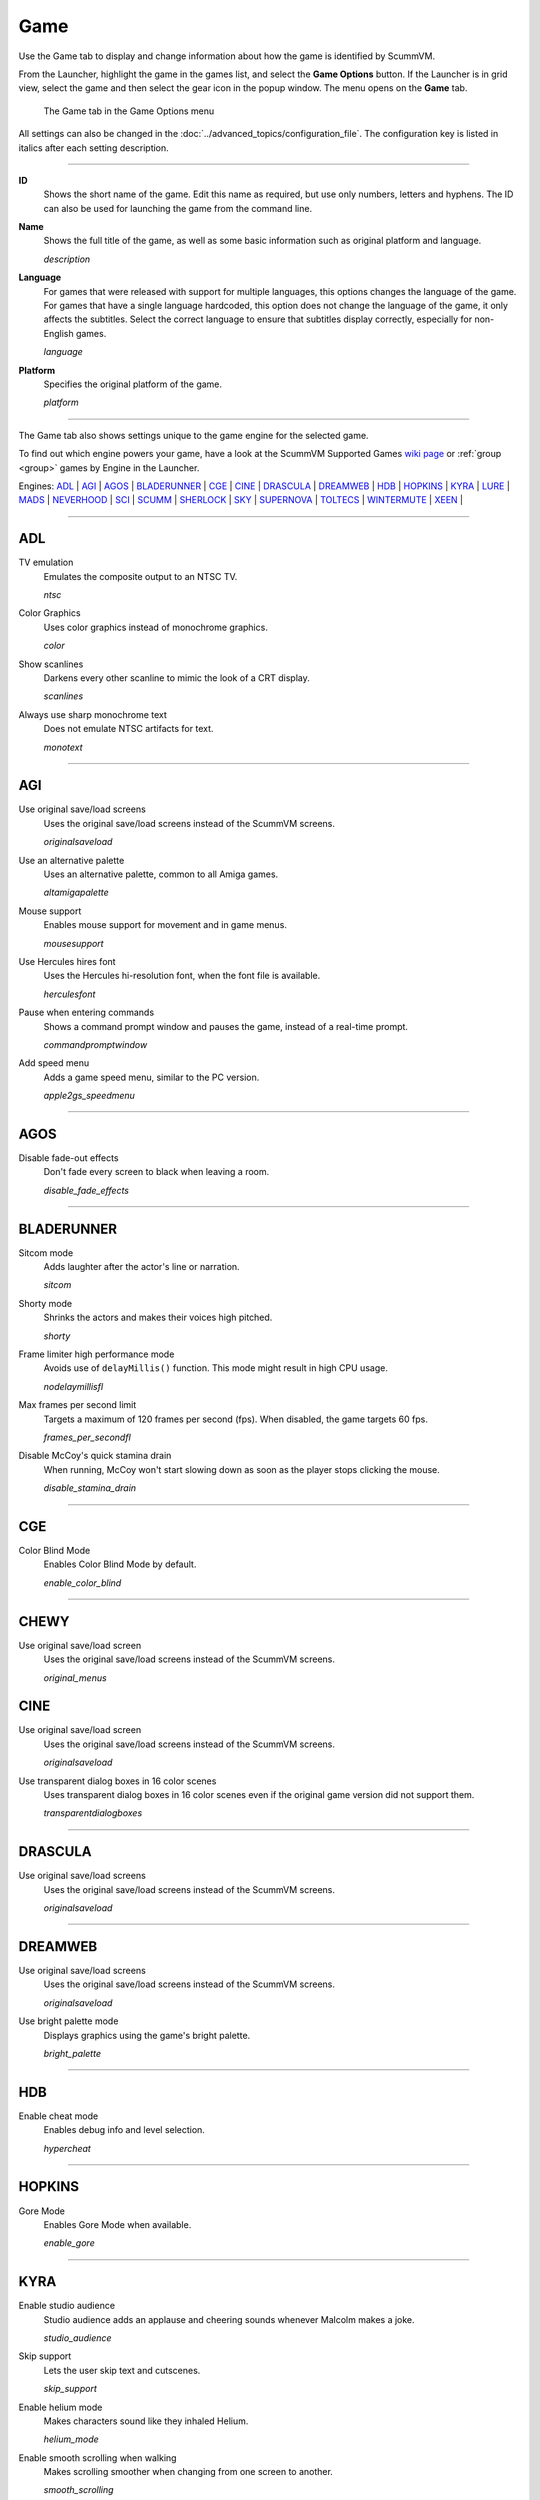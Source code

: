 =============
Game
=============

Use the Game tab to display and change information about how the game is
identified by ScummVM.

From the Launcher, highlight the game in the games list, and select the **Game Options** button. If the Launcher is in grid view, select the game and then select the gear icon in the popup window. The menu opens on the **Game** tab. 


.. figure:: ../images/settings/game.jpg

    The Game tab in the Game Options menu

All settings can also be changed in the :doc:`../advanced_topics/configuration_file`. The configuration key is listed in italics after each setting description.

,,,,,,,

.. _id:

**ID**
	Shows the short name of the game. Edit this name as required, but use only numbers, letters and hyphens. The ID can also be used for launching the game from the command line.


.. _description:

**Name**
	Shows the full title of the game, as well as some basic information such as original platform and language.

	*description*

.. _lang:

**Language**
	For games that were released with support for multiple languages, this options changes the language of the game. For games that have a single language hardcoded, this option does not change the language of the game, it only affects the subtitles. Select the correct language to ensure that subtitles display correctly, especially for non-English games.

	*language*

.. _platform:

**Platform**
	Specifies the original platform of the game.

	*platform*

,,,,,,

The Game tab also shows settings unique to the game engine for the selected game. 

To find out which engine powers your game, have a look at the ScummVM Supported Games `wiki page
<https://wiki.scummvm.org/index.php?title=Category:Supported_Games>`_ or :ref:`group <group>` games by Engine in the Launcher. 

Engines: ADL_ | AGI_ | AGOS_ | BLADERUNNER_ | CGE_ | CINE_ | DRASCULA_ | DREAMWEB_ | HDB_ | HOPKINS_ | KYRA_ | LURE_ | MADS_ | NEVERHOOD_ | SCI_ | SCUMM_ | SHERLOCK_ | SKY_ | SUPERNOVA_ | TOLTECS_ | WINTERMUTE_ | XEEN_ |



,,,,,,,,,,,,,,,,,,,,

.. _ADL:

ADL
*****

.. _ntsc:

TV emulation
	Emulates the composite output to an NTSC TV.

	*ntsc*

.. _color:

Color Graphics
	Uses color graphics instead of monochrome graphics.

	*color*

.. _scan:

Show scanlines
	Darkens every other scanline to mimic the look of a CRT display.

	*scanlines*

.. _mono:

Always use sharp monochrome text
	Does not emulate NTSC artifacts for text.

	*monotext*

,,,,,,,,,

.. _AGI:

AGI
*****

.. _osl:

Use original save/load screens
	Uses the original save/load screens instead of the ScummVM screens.

	*originalsaveload*

.. _altamiga:

Use an alternative palette
	Uses an alternative palette, common to all Amiga games.

	*altamigapalette*

.. _support:

Mouse support
	Enables mouse support for movement and in game menus.

	*mousesupport*

.. _herc:

Use Hercules hires font
	Uses the Hercules hi-resolution font, when the font file is available.

	*herculesfont*

.. _cmd:

Pause when entering commands
	Shows a command prompt window and pauses the game, instead of a real-time prompt.

	*commandpromptwindow*

.. _2gs:

Add speed menu
	Adds a game speed menu, similar to the PC version.

	*apple2gs_speedmenu*

,,,,,,

.. _AGOS:

AGOS
******

.. _fadeout:

Disable fade-out effects
	Don't fade every screen to black when leaving a room.

	*disable_fade_effects*

,,,,,,

.. _BLADERUNNER:

BLADERUNNER
******************

.. _sitcom:

Sitcom mode
	Adds laughter after the actor's line or narration.

	*sitcom*

.. _shorty:

Shorty mode
	Shrinks the actors and makes their voices high pitched.

	*shorty*

.. _nodelay:

Frame limiter high performance mode
	Avoids use of ``delayMillis()`` function. This mode might result in high CPU usage.

	*nodelaymillisfl*

.. _fpsfl:

Max frames per second limit
	Targets a maximum of 120 frames per second (fps). When disabled, the game targets 60 fps.

	*frames_per_secondfl*

.. _stamina:

Disable McCoy's quick stamina drain
	When running, McCoy won't start slowing down as soon as the player stops clicking the mouse.

	*disable_stamina_drain*

,,,,,,,,

.. _CGE:

CGE
*******

.. _blind:

Color Blind Mode
	Enables Color Blind Mode by default.

	*enable_color_blind*

,,,,,,

.. _CINE:

CHEWY
*********

Use original save/load screen
	Uses the original save/load screens instead of the ScummVM screens.

	*original_menus*

CINE
*********

Use original save/load screen
	Uses the original save/load screens instead of the ScummVM screens.

	*originalsaveload*

.. _transparentdialog:

Use transparent dialog boxes in 16 color scenes
	Uses transparent dialog boxes in 16 color scenes even if the original game version did not support them.

	*transparentdialogboxes*

,,,,,,,,,

.. _DRASCULA:

DRASCULA
*************

Use original save/load screens
	Uses the original save/load screens instead of the ScummVM screens.

	*originalsaveload*

,,,,,,,,,,

.. _DREAMWEB:

DREAMWEB
**********

Use original save/load screens
	Uses the original save/load screens instead of the ScummVM screens.

	*originalsaveload*

.. _bright:

Use bright palette mode
	Displays graphics using the game's bright palette.

	*bright_palette*

,,,,,,,,,,

.. _HDB:

HDB
**********

.. _hyper:

Enable cheat mode
	Enables debug info and level selection.

	*hypercheat*

,,,,,,,,,,

.. _HOPKINS:

HOPKINS
*************

.. _gore:

Gore Mode
	Enables Gore Mode when available.

	*enable_gore*

,,,,,,,,,,

.. _KYRA:

KYRA
********

.. _studio:

Enable studio audience
	Studio audience adds an applause and cheering sounds whenever Malcolm makes a joke.

	*studio_audience*

.. _skipsupport:

Skip support
	Lets the user skip text and cutscenes.

	*skip_support*

.. _helium:

Enable helium mode
	Makes characters sound like they inhaled Helium.

	*helium_mode*

.. _smooth:

Enable smooth scrolling when walking
	Makes scrolling smoother when changing from one screen to another.

	*smooth_scrolling*

.. _floating:

Enable floating cursors
	Changes the cursor when it floats to the edge of the screen to a directional arrow. Click to walk in that direction.

	*floating_cursors*

Suggest save names
	Fills in an autogenerated save game description into the input prompt.

	*auto_savenames*

.. _hp:

HP bar graphs
	Enables hit point bar graphs.

	*hpbargraphs*

.. _btswap:

Fight Button L/R Swap
	Swaps the buttons so that the left button attacks, and the right button picks up items.

	*mousebtswap*

,,,,,,,,,,

.. _LURE:

LURE
******


.. _ttsnarrator:

TTS Narrator
	Uses text-to-speech to read the descriptions, if text-to-speech is available.

	*tts_narrator*

,,,,,,,,,,

.. _MADS:

MADS
*******

.. _easy:

Easy mouse interface
	Shows object names when the mouse pointer is held over the object.

	*EasyMouse*

.. _objanimated:

Animated inventory items
	Animates the inventory items.

	*InvObjectsAnimated*

.. _windowanimated:

Animated game interface
	Animates the game interface.

	*TextWindowAnimated*

.. _naughty:

Naughty game mode
	Enables naughty game mode.

	*NaughtyMode*

.. _gdither:

Graphics dithering
	Enables graphics dithering.

	*GraphicsDithering*

,,,,,,,,,,

.. _NEVERHOOD:

NEVERHOOD
************

Use original save/load screens
	Uses the original save/load screens instead of the ScummVM screens.

	*originalsaveload*

.. _skiphall:

Skip the Hall of Records storyboard scenes
	Lets the player skip past the Hall of Records storyboard scenes.

	*skiphallofrecordsscenes*

.. _scale:

Scale the making of videos to full screen
	Scales the making-of videos, so that they use the whole screen.

	*scalemakingofvideos*

,,,,,,,,,,

.. _QUEEN:

QUEEN
*****

Alternate intro
	Plays the alternate intro for Flight of the Amazon Queen.

	*alt_intro*

,,,,,,,,,,,,,,,

.. _SCI:

SCI
******

.. _dither:

Skip EGA dithering pass (full color backgrounds)
	Skips dithering pass in EGA games. Graphics are shown with full colors.

	*disable_dithering*

.. _hires:

Enable high resolution graphics
	Enables high resolution graphics and content.

	*enable_high_resolution_graphics*

.. _blackline:

Enable black-lined video
	Draws black lines over videos to increase their apparent sharpness.

	*enable_black_lined_video*

.. _hq:

Use high-quality video scaling
	Uses linear interpolation when upscaling videos, where possible.

	*enable_hq_video*

.. _larry:

Use high-quality "LarryScale" cel scaling
	Uses special cartoon scaler for drawing character sprites.

	*enable_larryscale*

.. _dsfx:

Prefer digital sound effects
	Prefers digital (sampled) sound effects instead of synthesized ones.

	*prefer_digitalsfx*

Use original save/load screens
	Uses the original save/load screens instead of the ScummVM screens.

	*originalsaveload*

.. _fb01:

Use IMF/Yamaha FB-01 for MIDI output
	Uses an IBM Music Feature card or a Yamaha FB-01 FM synth module for MIDI output.

	*native_fb01*

.. _cd:

Use CD audio
	Uses CD audio instead of in-game audio, if available.

	*use_cdaudio*

.. _wincursors:

Use Windows cursors
	Uses the Windows cursor (smaller and monochrome) instead of the DOS cursor.

	*windows_cursors*

.. _silver:

Use silver cursors
	Uses the alternate set of silver cursors instead of the normal golden cursors.

	*silver_cursors*

.. _upscale:

Upscale videos
	Upscales videos to double their size

	*enable_video_upscale*

.. _censor:

Enable content censoring
	Enables the game's built-in optional content censoring.

	*enable_censoring*

,,,,,,,,,,

.. _SCUMM:

SCUMM
************

.. _labels:

Show Object Line
	Show the names of objects at the bottom of the screen.

	*object_labels*

.. _classic:

Use NES Classic Palette
	Uses a more neutral color palette that closely emulates the NES Classic.

	*mm_nes_classic_palette*

.. _enhancements:

Enable game-specific enhancements
	Allow ScummVM to make small enhancements to the game, usually based on other versions of the same game.

	*enable_enhancements*

,,,,,,,,,,

.. _SHERLOCK:

SHERLOCK
*********

Use original load/save screens
	Uses the original save/load screens instead of the ScummVM screens.

	*originalsaveload*

.. _fade:

Pixellated scene transitions
	Enables randomized pixel transitions between scenes.

	*fade_style*

.. _help:

Don't show hotspots when moving mouse
	Only shows hotspot names after you click on a hotspot or action button.

	*help_style*

.. _portraits:

Show character portraits
	Shows portraits of the characters when the characters converse.

	*portraits_on*

.. _style:

Slide dialogs into view
	Slides UI dialogs into view.

	*window_style*

.. _transparentwindows:

Transparent windows
	Shows windows with a partially transparent background.

	*transparent_windows*

TTS Narrator
	Uses text-to-speech to read the descriptions, if text-to-speech is available.

	*tts_narrator*

,,,,,,,,,,

.. _SKY:

SKY
******

.. _altintro:

Floppy intro
	Uses the floppy version's intro (CD version only)

	*alt_intro*

,,,,,,,,,,

.. _SUPERNOVA:

SUPERNOVA
**********

.. _improved:

Improved mode
	Removes some repetitive actions, and adds the possibility to change verbs by keyboard.

	*improved*

,,,,,,,,,,

.. _TOLTECS:

TOLTECS
**************

Use original save/load screens
	Uses the original save/load screens instead of the ScummVM screens.

	*originalsaveload*

,,,,,,,,,,

.. _WINTERMUTE:

WINTERMUTE
**************

.. _fps:

Show FPS-counter
	Shows the current number of frames per second in the upper left corner.

	*show_fps*

.. _bilinear:

Sprite bilinear filtering (SLOW)
	Applies bilinear filtering to individual sprites.

	*bilinear_filtering*

,,,,,,,,,,

.. _XEEN:

XEEN
******

.. _cost:

Show item costs in standard inventory mode
	Shows item costs in standard inventory mode, which lets the value of items be compared.

	*ShowItemCosts*

.. _durable:

More durable armor
	Armor won't break until character is at -80HP, instead of the default -10HP.

	*DurableArmor*
